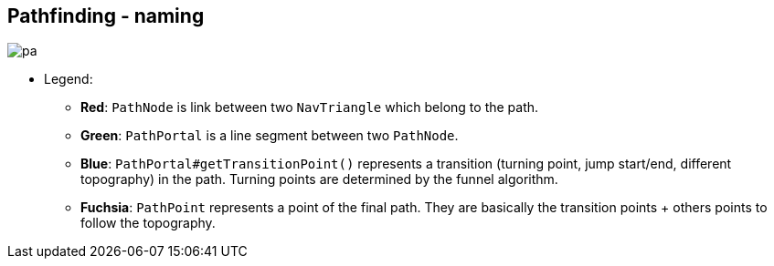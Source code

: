 == Pathfinding - naming
image:resources/pathfinding/pathfindingNaming.png[pa]

* Legend:
** [red black-background]*Red*: `PathNode` is link between two `NavTriangle` which belong to the path.
** [green black-background]*Green*: `PathPortal` is a line segment between two `PathNode`.
** [blue black-background]*Blue*: `PathPortal#getTransitionPoint()` represents a transition (turning point, jump start/end, different topography) in the path. Turning points are determined by the funnel algorithm.
** [fuchsia black-background]*Fuchsia*: `PathPoint` represents a point of the final path. They are basically the transition points + others points to follow the topography.
